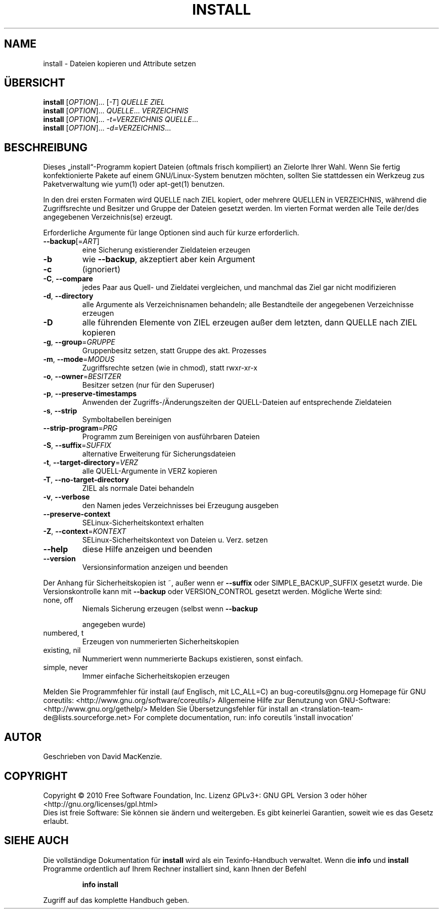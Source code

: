 .\" DO NOT MODIFY THIS FILE!  It was generated by help2man 1.38.2.
.TH INSTALL "1" "April 2010" "GNU coreutils 8.5" "Benutzerkommandos"
.SH NAME
install \- Dateien kopieren und Attribute setzen
.SH ÜBERSICHT
.B install
[\fIOPTION\fR]... [\fI-T\fR] \fIQUELLE ZIEL\fR
.br
.B install
[\fIOPTION\fR]... \fIQUELLE\fR... \fIVERZEICHNIS\fR
.br
.B install
[\fIOPTION\fR]... \fI-t=VERZEICHNIS QUELLE\fR...
.br
.B install
[\fIOPTION\fR]... \fI-d=VERZEICHNIS\fR...
.SH BESCHREIBUNG
Dieses „install“\-Programm kopiert Dateien (oftmals frisch kompiliert) an
Zielorte Ihrer Wahl. Wenn Sie fertig konfektionierte Pakete auf einem
GNU/Linux\-System benutzen möchten, sollten Sie stattdessen ein Werkzeug zus
Paketverwaltung wie yum(1) oder apt\-get(1) benutzen.
.PP
In den drei ersten Formaten wird QUELLE nach ZIEL kopiert, oder mehrere
QUELLEN in VERZEICHNIS, während die Zugriffsrechte und Besitzer und Gruppe
der Dateien gesetzt werden. Im vierten Format werden alle Teile der/des
angegebenen Verzeichnis(se) erzeugt.
.PP
Erforderliche Argumente für lange Optionen sind auch für kurze erforderlich.
.TP
\fB\-\-backup\fR[=\fIART\fR]
eine Sicherung existierender Zieldateien erzeugen
.TP
\fB\-b\fR
wie \fB\-\-backup\fR, akzeptiert aber kein Argument
.TP
\fB\-c\fR
(ignoriert)
.TP
\fB\-C\fR, \fB\-\-compare\fR
jedes Paar aus Quell\- und Zieldatei vergleichen, und
manchmal das Ziel gar nicht modifizieren
.TP
\fB\-d\fR, \fB\-\-directory\fR
alle Argumente als Verzeichnisnamen behandeln; alle
Bestandteile der angegebenen Verzeichnisse erzeugen
.TP
\fB\-D\fR
alle führenden Elemente von ZIEL erzeugen außer
dem letzten, dann QUELLE nach ZIEL kopieren
.TP
\fB\-g\fR, \fB\-\-group\fR=\fIGRUPPE\fR
Gruppenbesitz setzen, statt Gruppe des akt. Prozesses
.TP
\fB\-m\fR, \fB\-\-mode\fR=\fIMODUS\fR
Zugriffsrechte setzen (wie in chmod), statt rwxr\-xr\-x
.TP
\fB\-o\fR, \fB\-\-owner\fR=\fIBESITZER\fR
Besitzer setzen (nur für den Superuser)
.TP
\fB\-p\fR, \fB\-\-preserve\-timestamps\fR
Anwenden der Zugriffs‐/Änderungszeiten der
QUELL‐Dateien auf entsprechende Zieldateien
.TP
\fB\-s\fR, \fB\-\-strip\fR
Symboltabellen bereinigen
.TP
\fB\-\-strip\-program\fR=\fIPRG\fR
Programm zum Bereinigen von ausführbaren Dateien
.TP
\fB\-S\fR, \fB\-\-suffix\fR=\fISUFFIX\fR
alternative Erweiterung für Sicherungsdateien
.TP
\fB\-t\fR, \fB\-\-target\-directory\fR=\fIVERZ\fR
alle QUELL‐Argumente in VERZ kopieren
.TP
\fB\-T\fR, \fB\-\-no\-target\-directory\fR
ZIEL als normale Datei behandeln
.TP
\fB\-v\fR, \fB\-\-verbose\fR
den Namen jedes Verzeichnisses bei Erzeugung ausgeben
.TP
\fB\-\-preserve\-context\fR
SELinux\-Sicherheitskontext erhalten
.TP
\fB\-Z\fR, \fB\-\-context\fR=\fIKONTEXT\fR
SELinux\-Sicherheitskontext von Dateien u. Verz. setzen
.TP
\fB\-\-help\fR
diese Hilfe anzeigen und beenden
.TP
\fB\-\-version\fR
Versionsinformation anzeigen und beenden
.PP
Der Anhang für Sicherheitskopien ist ~, außer wenn er \fB\-\-suffix\fR oder
SIMPLE_BACKUP_SUFFIX gesetzt wurde. Die Versionskontrolle kann mit
\fB\-\-backup\fR oder VERSION_CONTROL gesetzt werden. Mögliche Werte sind:
.TP
none, off
Niemals Sicherung erzeugen (selbst wenn \fB\-\-backup\fR
.IP
angegeben wurde)
.TP
numbered, t
Erzeugen von nummerierten Sicherheitskopien
.TP
existing, nil
Nummeriert wenn nummerierte Backups existieren, sonst einfach.
.TP
simple, never
Immer einfache Sicherheitskopien erzeugen
.PP
Melden Sie Programmfehler für install (auf Englisch, mit LC_ALL=C) an bug\-coreutils@gnu.org
Homepage für GNU coreutils: <http://www.gnu.org/software/coreutils/>
Allgemeine Hilfe zur Benutzung von GNU\-Software: <http://www.gnu.org/gethelp/>
Melden Sie Übersetzungsfehler für install an <translation\-team\-de@lists.sourceforge.net>
For complete documentation, run: info coreutils 'install invocation'
.SH AUTOR
Geschrieben von David MacKenzie.
.SH COPYRIGHT
Copyright \(co 2010 Free Software Foundation, Inc.
Lizenz GPLv3+: GNU GPL Version 3 oder höher <http://gnu.org/licenses/gpl.html>
.br
Dies ist freie Software: Sie können sie ändern und weitergeben.
Es gibt keinerlei Garantien, soweit wie es das Gesetz erlaubt.
.SH "SIEHE AUCH"
Die vollständige Dokumentation für
.B install
wird als ein Texinfo-Handbuch verwaltet. Wenn die
.B info
und
.B install
Programme ordentlich auf Ihrem Rechner installiert sind, kann Ihnen der
Befehl
.IP
.B info install
.PP
Zugriff auf das komplette Handbuch geben.
